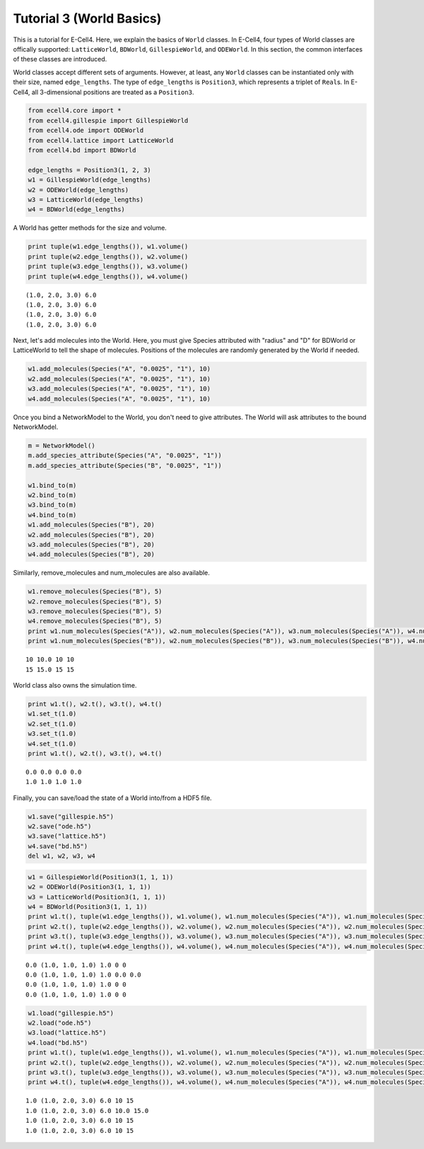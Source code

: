 
Tutorial 3 (World Basics)
=========================

This is a tutorial for E-Cell4. Here, we explain the basics of ``World``
classes. In E-Cell4, four types of World classes are offically
supported: ``LatticeWorld``, ``BDWorld``, ``GillespieWorld``, and
``ODEWorld``. In this section, the common interfaces of these classes
are introduced.

World classes accept different sets of arguments. However, at least, any
``World`` classes can be instantiated only with their size, named
``edge_lengths``. The type of ``edge_lengths`` is ``Position3``, which
represents a triplet of ``Real``\ s. In E-Cell4, all 3-dimensional
positions are treated as a ``Position3``.

.. code:: python

    from ecell4.core import *
    from ecell4.gillespie import GillespieWorld
    from ecell4.ode import ODEWorld
    from ecell4.lattice import LatticeWorld
    from ecell4.bd import BDWorld
    
    edge_lengths = Position3(1, 2, 3)
    w1 = GillespieWorld(edge_lengths)
    w2 = ODEWorld(edge_lengths)
    w3 = LatticeWorld(edge_lengths)
    w4 = BDWorld(edge_lengths)
A World has getter methods for the size and volume.

.. code:: python

    print tuple(w1.edge_lengths()), w1.volume()
    print tuple(w2.edge_lengths()), w2.volume()
    print tuple(w3.edge_lengths()), w3.volume()
    print tuple(w4.edge_lengths()), w4.volume()

.. parsed-literal::

    (1.0, 2.0, 3.0) 6.0
    (1.0, 2.0, 3.0) 6.0
    (1.0, 2.0, 3.0) 6.0
    (1.0, 2.0, 3.0) 6.0


Next, let's add molecules into the World. Here, you must give Species
attributed with "radius" and "D" for BDWorld or LatticeWorld to tell the
shape of molecules. Positions of the molecules are randomly generated by
the World if needed.

.. code:: python

    w1.add_molecules(Species("A", "0.0025", "1"), 10)
    w2.add_molecules(Species("A", "0.0025", "1"), 10)
    w3.add_molecules(Species("A", "0.0025", "1"), 10)
    w4.add_molecules(Species("A", "0.0025", "1"), 10)
Once you bind a NetworkModel to the World, you don't need to give
attributes. The World will ask attributes to the bound NetworkModel.

.. code:: python

    m = NetworkModel()
    m.add_species_attribute(Species("A", "0.0025", "1"))
    m.add_species_attribute(Species("B", "0.0025", "1"))
    
    w1.bind_to(m)
    w2.bind_to(m)
    w3.bind_to(m)
    w4.bind_to(m)
    w1.add_molecules(Species("B"), 20)
    w2.add_molecules(Species("B"), 20)
    w3.add_molecules(Species("B"), 20)
    w4.add_molecules(Species("B"), 20)
Similarly, remove\_molecules and num\_molecules are also available.

.. code:: python

    w1.remove_molecules(Species("B"), 5)
    w2.remove_molecules(Species("B"), 5)
    w3.remove_molecules(Species("B"), 5)
    w4.remove_molecules(Species("B"), 5)
    print w1.num_molecules(Species("A")), w2.num_molecules(Species("A")), w3.num_molecules(Species("A")), w4.num_molecules(Species("A"))
    print w1.num_molecules(Species("B")), w2.num_molecules(Species("B")), w3.num_molecules(Species("B")), w4.num_molecules(Species("B"))

.. parsed-literal::

    10 10.0 10 10
    15 15.0 15 15


World class also owns the simulation time.

.. code:: python

    print w1.t(), w2.t(), w3.t(), w4.t()
    w1.set_t(1.0)
    w2.set_t(1.0)
    w3.set_t(1.0)
    w4.set_t(1.0)
    print w1.t(), w2.t(), w3.t(), w4.t()

.. parsed-literal::

    0.0 0.0 0.0 0.0
    1.0 1.0 1.0 1.0


Finally, you can save/load the state of a World into/from a HDF5 file.

.. code:: python

    w1.save("gillespie.h5")
    w2.save("ode.h5")
    w3.save("lattice.h5")
    w4.save("bd.h5")
    del w1, w2, w3, w4
.. code:: python

    w1 = GillespieWorld(Position3(1, 1, 1))
    w2 = ODEWorld(Position3(1, 1, 1))
    w3 = LatticeWorld(Position3(1, 1, 1))
    w4 = BDWorld(Position3(1, 1, 1))
    print w1.t(), tuple(w1.edge_lengths()), w1.volume(), w1.num_molecules(Species("A")), w1.num_molecules(Species("B"))
    print w2.t(), tuple(w2.edge_lengths()), w2.volume(), w2.num_molecules(Species("A")), w2.num_molecules(Species("B"))
    print w3.t(), tuple(w3.edge_lengths()), w3.volume(), w3.num_molecules(Species("A")), w3.num_molecules(Species("B"))
    print w4.t(), tuple(w4.edge_lengths()), w4.volume(), w4.num_molecules(Species("A")), w4.num_molecules(Species("B"))

.. parsed-literal::

    0.0 (1.0, 1.0, 1.0) 1.0 0 0
    0.0 (1.0, 1.0, 1.0) 1.0 0.0 0.0
    0.0 (1.0, 1.0, 1.0) 1.0 0 0
    0.0 (1.0, 1.0, 1.0) 1.0 0 0


.. code:: python

    w1.load("gillespie.h5")
    w2.load("ode.h5")
    w3.load("lattice.h5")
    w4.load("bd.h5")
    print w1.t(), tuple(w1.edge_lengths()), w1.volume(), w1.num_molecules(Species("A")), w1.num_molecules(Species("B"))
    print w2.t(), tuple(w2.edge_lengths()), w2.volume(), w2.num_molecules(Species("A")), w2.num_molecules(Species("B"))
    print w3.t(), tuple(w3.edge_lengths()), w3.volume(), w3.num_molecules(Species("A")), w3.num_molecules(Species("B"))
    print w4.t(), tuple(w4.edge_lengths()), w4.volume(), w4.num_molecules(Species("A")), w4.num_molecules(Species("B"))

.. parsed-literal::

    1.0 (1.0, 2.0, 3.0) 6.0 10 15
    1.0 (1.0, 2.0, 3.0) 6.0 10.0 15.0
    1.0 (1.0, 2.0, 3.0) 6.0 10 15
    1.0 (1.0, 2.0, 3.0) 6.0 10 15


